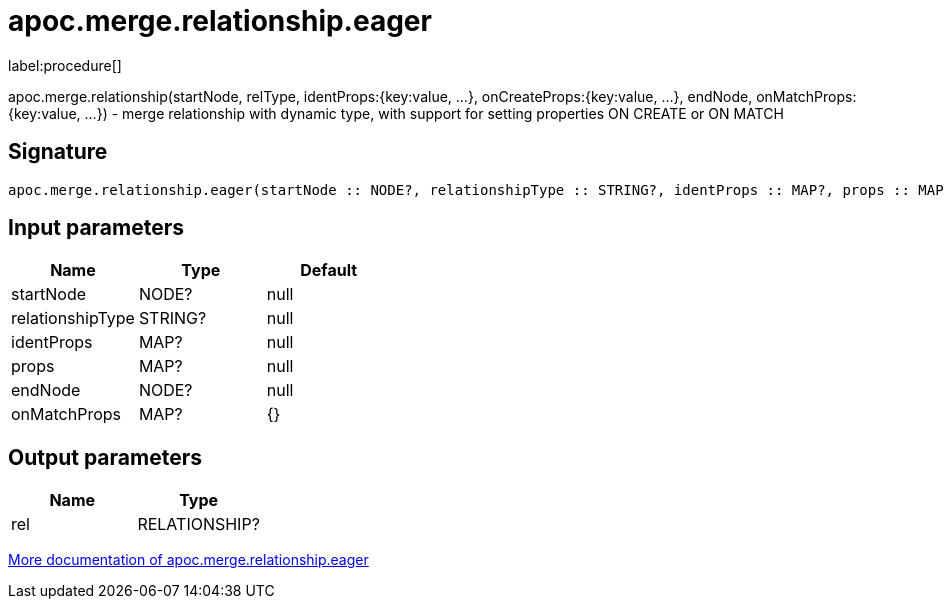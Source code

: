 ////
This file is generated by DocsTest, so don't change it!
////

= apoc.merge.relationship.eager
:description: This section contains reference documentation for the apoc.merge.relationship.eager procedure.

label:procedure[]

[.emphasis]
apoc.merge.relationship(startNode, relType,  identProps:{key:value, ...}, onCreateProps:{key:value, ...}, endNode, onMatchProps:{key:value, ...}) - merge relationship with dynamic type, with support for setting properties ON CREATE or ON MATCH

== Signature

[source]
----
apoc.merge.relationship.eager(startNode :: NODE?, relationshipType :: STRING?, identProps :: MAP?, props :: MAP?, endNode :: NODE?, onMatchProps = {} :: MAP?) :: (rel :: RELATIONSHIP?)
----

== Input parameters
[.procedures, opts=header]
|===
| Name | Type | Default 
|startNode|NODE?|null
|relationshipType|STRING?|null
|identProps|MAP?|null
|props|MAP?|null
|endNode|NODE?|null
|onMatchProps|MAP?|{}
|===

== Output parameters
[.procedures, opts=header]
|===
| Name | Type 
|rel|RELATIONSHIP?
|===

xref::graph-updates/data-creation.adoc[More documentation of apoc.merge.relationship.eager,role=more information]

